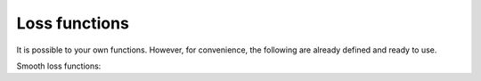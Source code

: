 
Loss functions
===================

It is possible to your own functions. However, for convenience, the following are already defined and ready to use.

Smooth loss functions:

.. autosummary::
   :toctree: generated/

    copt.utils.logloss
    copt.utils.squareloss